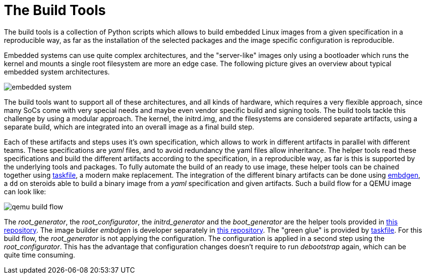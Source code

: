 = The Build Tools

The build tools is a collection of Python scripts which allows to build
embedded Linux images from a given specification in a reproducible way,
as far as the installation of the selected packages and the image specific
configuration is reproducible.

Embedded systems can use quite complex architectures, and the "server-like"
images only using a bootloader which runs the kernel and mounts a single root
filesystem are more an edge case. The following picture gives an overview
about typical embedded system architectures.

image::embedded-system.png[]

The build tools want to support all of these architectures, and all kinds of
hardware, which requires a very flexible approach, since many SoCs come with
very special needs and maybe even vendor specific build and signing tools.
The build tools tackle this challenge by using a modular approach.
The kernel, the initrd.img, and the filesystems are considered separate
artifacts, using a separate build, which are integrated into an overall
image as a final build step.

Each of these artifacts and steps uses it's own specification, which allows
to work in different artifacts in parallel with different teams. These
specifications are _yaml_ files, and to avoid redundancy the yaml files
allow inheritance. The helper tools read these specifications and build
the different artifacts according to the specification, in a reproducible
way, as far is this is supported by the underlying tools and packages.
To fully automate the build of an ready to use image, these helper tools
can be chained together using https://taskfile.dev/[taskfile], a modern
make replacement. The integration of the different binary artifacts can
be done using https://github.com/Elektrobit/embdgen[embdgen], a `dd` on
steroids able to build a binary image from a _yaml_ specification and
given artifacts. Such a build flow for a QEMU image can look like:

image::qemu_build_flow.png[]

The _root_generator_, the _root_configurator_, the _initrd_generator_ and
the _boot_generator_ are the helper tools provided in
https://github.com/GreyBeagleLinux/build_tools[this repository].
The image builder _embdgen_ is developer separately in
https://github.com/Elektrobit/embdgen[this repository].
The "green glue" is provided by https://taskfile.dev/[taskfile].
For this build flow, the _root_generator_ is not applying the
configuration. The configuration is applied in a second step
using the _root_configurator_. This has the advantage that
configuration changes doesn’t require to run _debootstrap_ again,
which can be quite time consuming.
